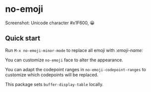 * no-emoji
#+html: <p align="center"><img src="https://melpa.org/packages/no-emoji-badge.svg" /></p>

[[./no-emoji.png]]

Screenshot: Unicode character #x1F600, 😀

** Quick start
Run =M-x no-emoji-minor-mode= to replace all emoji with /:emoji-name:/

You can customize =no-emoji= face to alter the appearance.

You can adapt the codepoint ranges in =no-emoji-codepoint-ranges= to customize which codepoints will be replaced.

This package sets =buffer-display-table= locally.
